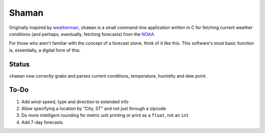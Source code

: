 Shaman
======
Originally inspired by `weatherman <http://darkhorse.nu/weatherman/>`_, ``shaman`` is a small command-line application written in C for fetching current weather conditions (and perhaps, eventually, fetching forecasts) from the `NOAA <http://forecast.weather.gov>`_.

For those who aren't familiar with the concept of a forecast stone, think of it like this. This software's most basic function is, essentially, a digital form of this:

.. image:: http://www.theweatherstone.co.uk/images/slide1.jpg

Status
------
``shaman`` now correctly grabs and parses current conditions, temperature, humidity and dew point.

To-Do
-----
#. Add wind-speed, type and direction to extended info
#. Allow specifying a location by "City, ST" and not just through a zipcode
#. Do more intelligent rounding for metric unit printing *or* print as a ``float``, not an ``int``
#. Add 7-day forecasts
